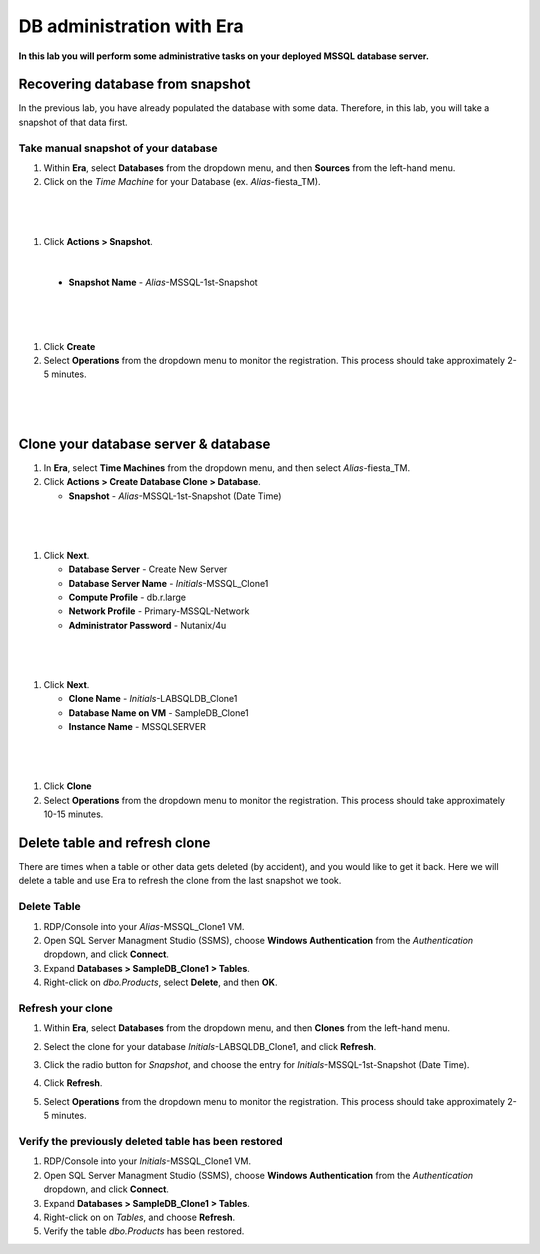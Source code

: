 .. _admin_mssqldb:

--------------------------
DB administration with Era
--------------------------

**In this lab you will perform some administrative tasks on your deployed MSSQL database server.**

Recovering database from snapshot
++++++++++++++++++++++

In the previous lab, you have already populated the database with some data. Therefore, in this lab, you will take a snapshot of that data first.

Take manual snapshot of your database
................................

#. Within **Era**, select **Databases** from the dropdown menu, and then **Sources** from the left-hand menu.

#. Click on the *Time Machine* for your Database (ex. *Alias*\ -fiesta_TM).

|

   .. figure:: images/admin1.png

|

#. Click **Actions > Snapshot**.

|

   .. figure:: images/admin2.png

   - **Snapshot Name** - *Alias*\ -MSSQL-1st-Snapshot

|

   .. figure:: images/admin3.png

|

#. Click **Create**

#. Select **Operations** from the dropdown menu to monitor the registration. This process should take approximately 2-5 minutes.

|

   .. figure:: images/9a.png

|

Clone your database server & database
+++++++++++++++++++++++++++++++++++++

#. In **Era**, select **Time Machines** from the dropdown menu, and then select *Alias*\ -fiesta_TM.

#. Click **Actions > Create Database Clone > Database**.

   - **Snapshot** - *Alias*\ -MSSQL-1st-Snapshot (Date Time)

|

   .. figure:: images/10.png

|

#. Click **Next**.

   - **Database Server** - Create New Server
   - **Database Server Name** - *Initials*\ -MSSQL_Clone1
   - **Compute Profile** - db.r.large
   - **Network Profile** - Primary-MSSQL-Network
   - **Administrator Password** - Nutanix/4u

|

   .. figure:: images/11.png

|

#. Click **Next**.

   - **Clone Name** - *Initials*\ -LABSQLDB_Clone1
   - **Database Name on VM** - SampleDB_Clone1
   - **Instance Name** - MSSQLSERVER

|

   .. figure:: images/12.png

|

#. Click **Clone**

#. Select **Operations** from the dropdown menu to monitor the registration. This process should take approximately 10-15 minutes.

Delete table and refresh clone
++++++++++++++++++++++++++++++

There are times when a table or other data gets deleted (by accident), and you would like to get it back. Here we will delete a table and use Era to refresh the clone from the last snapshot we took.

Delete Table
............

#. RDP/Console into your *Alias*\ -MSSQL_Clone1 VM.

#. Open SQL Server Managment Studio (SSMS), choose **Windows Authentication** from the *Authentication* dropdown, and click **Connect**.

#. Expand **Databases > SampleDB_Clone1 > Tables**.

#. Right-click on *dbo.Products*, select **Delete**, and then **OK**.

Refresh your clone
..................

#. Within **Era**, select **Databases** from the dropdown menu, and then **Clones** from the left-hand menu.

#. Select the clone for your database *Initials*\ -LABSQLDB_Clone1, and click **Refresh**.

#. Click the radio button for *Snapshot*, and choose the entry for *Initials*\ -MSSQL-1st-Snapshot (Date Time).

#. Click **Refresh**.

#. Select **Operations** from the dropdown menu to monitor the registration. This process should take approximately 2-5 minutes.

   .. figure:: images/13.png

Verify the previously deleted table has been restored
.....................................................

#. RDP/Console into your *Initials*\ -MSSQL_Clone1 VM.

#. Open SQL Server Managment Studio (SSMS), choose **Windows Authentication** from the *Authentication* dropdown, and click **Connect**.

#. Expand **Databases > SampleDB_Clone1 > Tables**.

#. Right-click on on *Tables*, and choose **Refresh**.

#. Verify the table *dbo.Products* has been restored.
